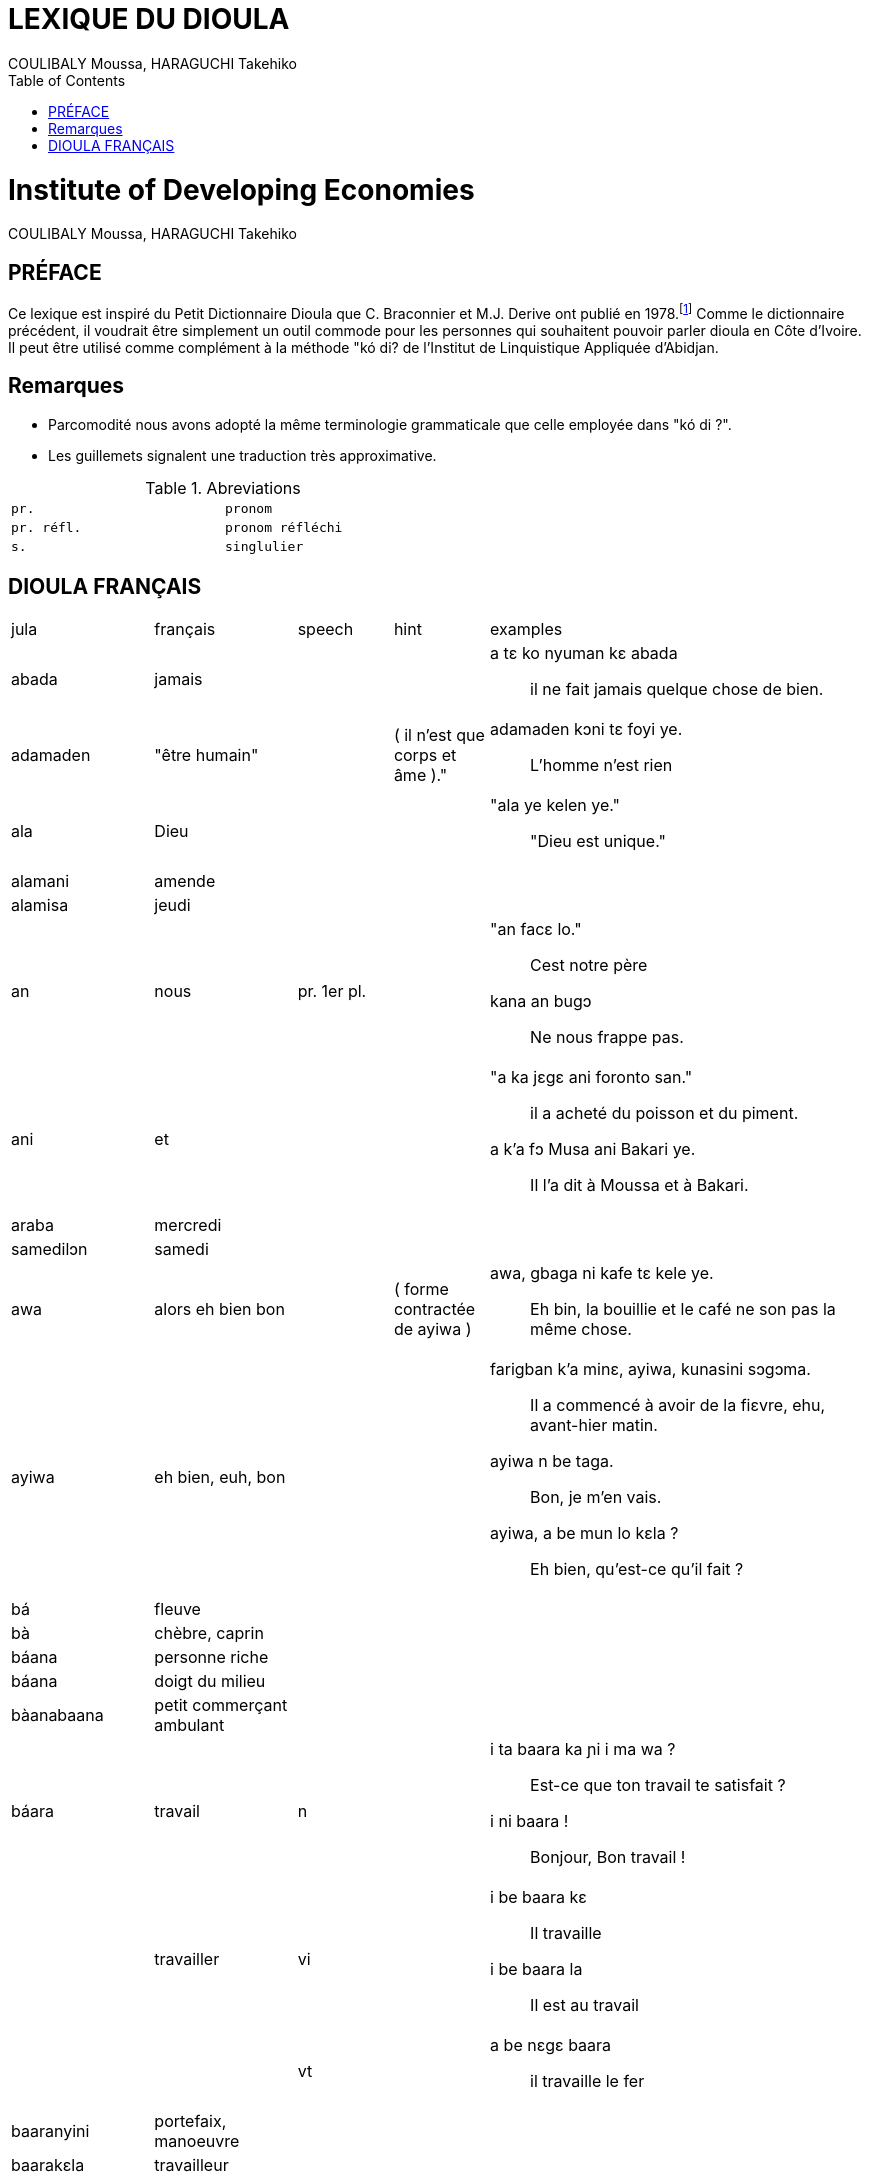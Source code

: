 = LEXIQUE DU DIOULA
:Author: COULIBALY Moussa, HARAGUCHI Takehiko
:Date: 1993
:toc:
:lang: fr
include:locale::attributes.adoc[fr]

[float]
= Institute of Developing Economies
{author}

== PRÉFACE ==
Ce lexique est inspiré du Petit Dictionnaire Dioula que C. Braconnier
et M.J. Derive ont publié en 1978.footnote:[C. Braconnier et M. J.
Derive. _Petit Dictionnaire Dioula._ Institut de Linguistique
Appliquée, Abidjan. 1978.]  Comme le dictionnaire
précédent, il voudrait être simplement un outil commode pour les
personnes qui souhaitent pouvoir parler dioula en Côte d'Ivoire. Il
peut être utilisé comme complément à la méthode "kó di? de l'Institut
de Linquistique Appliquée d'Abidjan.

== Remarques ==
* Parcomodité nous avons adopté la même terminologie grammaticale que
  celle employée dans "kó di ?".
* Les guillemets signalent une traduction très approximative. 

.Abreviations
[width="50%",cols="^m,^m",frame="topbot"]
|====
|pr.|pronom
|pr. réfl.| pronom réfléchi
|s.|singlulier
|====

== DIOULA FRANÇAIS ==
[grid="rows",cols="3,3,^2,^2,8"]
|===
|jula|français|speech|hint|examples
|abada|jamais||
a|a tɛ ko nyuman kɛ abada ::
il ne fait jamais quelque chose de bien.

|adamaden|"être humain"||( il n'est que corps et âme )."
a|adamaden kɔni tɛ foyi ye. ::
L'homme n'est rien 

|ala|Dieu||
a|"ala ye kelen ye." :: 
"Dieu est unique."

|alamani|amende|||

|alamisa|jeudi|||

|an|nous|pr. 1er pl.|
a|"an facɛ lo." ::
Cest notre père
kana an bugɔ ::
Ne nous frappe pas.

|ani|et||
a|"a ka jɛgɛ ani foronto san." ::
il a acheté du poisson et du piment.
a k'a fɔ Musa ani Bakari ye. ::
Il l'a dit à Moussa et à Bakari.

|araba|mercredi|||
|samedilɔn|samedi|||

|awa|alors eh bien bon||( forme contractée de ayiwa )
a|awa, gbaga ni kafe tɛ kele ye. ::
Eh bin, la bouillie et le café ne son pas la même chose.

|ayiwa|eh bien, euh, bon||
a|farigban k'a minɛ, ayiwa, kunasini sɔgɔma. ::
Il a commencé à avoir de la fiɛvre, ehu, avant-hier matin.

ayiwa n be taga. :: 
Bon, je m'en vais.

ayiwa, a be mun lo kɛla ? ::
Eh bien, qu'est-ce qu'il fait ?

|bá|fleuve|||

|bà|chèbre, caprin|||

|báana|personne riche|||

|báana|doigt du milieu|||

|bàanabaana|petit commerçant ambulant|||

|báara|travail|n|
a|
i ta baara ka ɲi i ma wa ? ::
Est-ce que ton travail te satisfait ?
i ni baara ! ::
Bonjour, Bon travail !

||travailler|vi|
a|i be baara kɛ :: 
Il travaille

i be baara la :: 
Il est au travail

|||vt|
a|a be nɛgɛ baara ::
il travaille le fer

|baaranyini|portefaix, manoeuvre|||

|baarakɛla|travailleur|||

|báasi|ennuis, chose grave||
a|ji ma glasi kosobɛ. basi tɛ dɔ di n ma. ::
L'eau n'est pas très fraiche. Ça ne fait rien, donne-m'en ?.

sabali ! baasi tɛ !::
Pardon! De rien !
taji banna. o kɛra baasi ye. ::
L'essemce est fini. C'est grave.

|===

